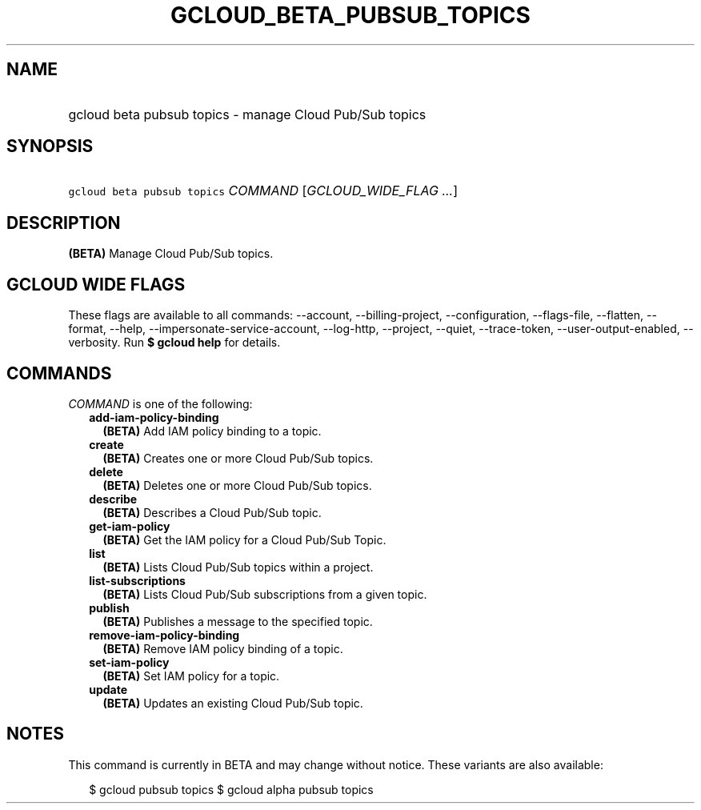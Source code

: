 
.TH "GCLOUD_BETA_PUBSUB_TOPICS" 1



.SH "NAME"
.HP
gcloud beta pubsub topics \- manage Cloud Pub/Sub topics



.SH "SYNOPSIS"
.HP
\f5gcloud beta pubsub topics\fR \fICOMMAND\fR [\fIGCLOUD_WIDE_FLAG\ ...\fR]



.SH "DESCRIPTION"

\fB(BETA)\fR Manage Cloud Pub/Sub topics.



.SH "GCLOUD WIDE FLAGS"

These flags are available to all commands: \-\-account, \-\-billing\-project,
\-\-configuration, \-\-flags\-file, \-\-flatten, \-\-format, \-\-help,
\-\-impersonate\-service\-account, \-\-log\-http, \-\-project, \-\-quiet,
\-\-trace\-token, \-\-user\-output\-enabled, \-\-verbosity. Run \fB$ gcloud
help\fR for details.



.SH "COMMANDS"

\f5\fICOMMAND\fR\fR is one of the following:

.RS 2m
.TP 2m
\fBadd\-iam\-policy\-binding\fR
\fB(BETA)\fR Add IAM policy binding to a topic.

.TP 2m
\fBcreate\fR
\fB(BETA)\fR Creates one or more Cloud Pub/Sub topics.

.TP 2m
\fBdelete\fR
\fB(BETA)\fR Deletes one or more Cloud Pub/Sub topics.

.TP 2m
\fBdescribe\fR
\fB(BETA)\fR Describes a Cloud Pub/Sub topic.

.TP 2m
\fBget\-iam\-policy\fR
\fB(BETA)\fR Get the IAM policy for a Cloud Pub/Sub Topic.

.TP 2m
\fBlist\fR
\fB(BETA)\fR Lists Cloud Pub/Sub topics within a project.

.TP 2m
\fBlist\-subscriptions\fR
\fB(BETA)\fR Lists Cloud Pub/Sub subscriptions from a given topic.

.TP 2m
\fBpublish\fR
\fB(BETA)\fR Publishes a message to the specified topic.

.TP 2m
\fBremove\-iam\-policy\-binding\fR
\fB(BETA)\fR Remove IAM policy binding of a topic.

.TP 2m
\fBset\-iam\-policy\fR
\fB(BETA)\fR Set IAM policy for a topic.

.TP 2m
\fBupdate\fR
\fB(BETA)\fR Updates an existing Cloud Pub/Sub topic.


.RE
.sp

.SH "NOTES"

This command is currently in BETA and may change without notice. These variants
are also available:

.RS 2m
$ gcloud pubsub topics
$ gcloud alpha pubsub topics
.RE

